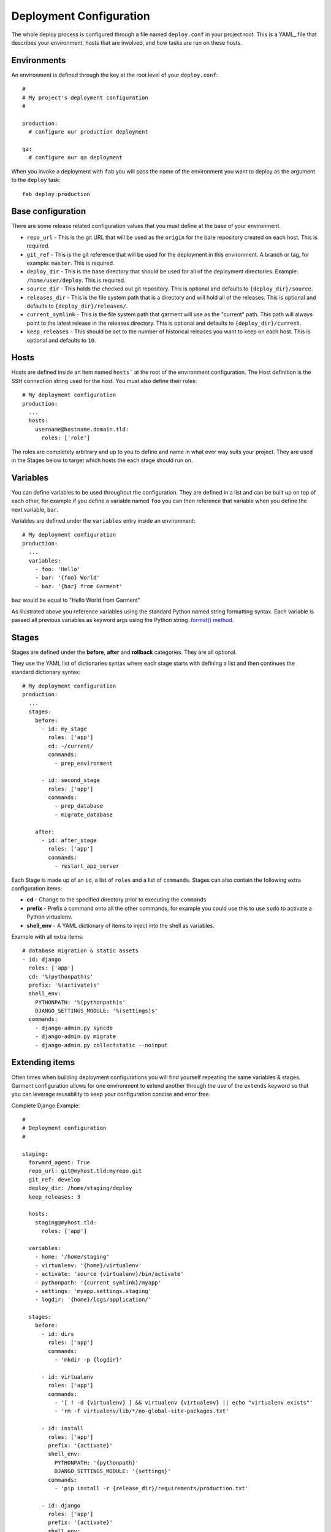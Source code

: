 .. _configuration:

Deployment Configuration
========================
The whole deploy process is configured through a file named ``deploy.conf`` in
your project root. This is a YAML_ file that describes your environment, hosts
that are involved, and how tasks are run on these hosts.


Environments
------------
An environment is defined through the key at the root level of your
``deploy.conf``::

    #
    # My project's deployment configuration
    #

    production:
      # configure our production deployment

    qa:
      # configure our qa deployment

When you invoke a deployment with ``fab`` you will pass the name of the
environment you want to deploy as the argument to the ``deploy`` task::

    fab deploy:production


.. _base-configuration:

Base configuration
------------------
There are some release related configuration values that you must define
at the base of your environment.

* ``repo_url`` - This is the git URL that will be used as the ``origin`` for
  the bare repository created on each host. This is required.
* ``git_ref`` - This is the git reference that will be used for the deployment
  in this environment. A branch or tag, for example: ``master``. This is
  required.
* ``deploy_dir`` - This is the base directory that should be used for all of
  the deployment directories. Example: ``/home/user/deploy``. This is required.
* ``source_dir`` - This holds the checked out git repository. This is optional
  and defaults to ``{deploy_dir}/source``.
* ``releases_dir`` - This is the file system path that is a directory and will
  hold all of the releases. This is optional and defaults to
  ``{deploy_dir}/releases/``.
* ``current_symlink`` - This is the file system path that garment will use as
  the "current" path. This path will always point to the latest release in the
  releases directory. This is optional and defaults to
  ``{deploy_dir}/current``.
* ``keep_releases`` - This should be set to the number of historical releases
  you want to keep on each host. This is optional and defaults to ``10``.


Hosts
-----
Hosts are defined inside an item named ``hosts``` at the root of the
environment configuration. The Host definition is the SSH connection
string used for the host. You must also define their roles::

    # My deployment configuration
    production:
      ...
      hosts:
        username@hostname.domain.tld:
          roles: ['role']

The roles are completely arbitrary and up to you to define and name in what
ever way suits your project. They are used in the Stages below to target which
hosts the each stage should run on.


Variables
---------
You can define variables to be used throughout the configuration. They are
defined in a list and can be built up on top of each other, for example if you
define a variable named ``foo`` you can then reference that variable when you
define the next variable, ``bar``.

Variables are defined under the ``variables`` entry inside an environment::

    # My deployment configuration
    production:
      ...
      variables:
        - foo: 'Hello'
        - bar: '{foo} World'
        - baz: '{bar} from Garment'

``baz`` would be equal to "Hello World from Garment"

As illustrated above you reference variables using the standard Python named
string formatting syntax. Each variable is passed all previous variables as
keyword args using the Python string `.format() method`_.

Stages
------
Stages are defined under the **before**, **after** and **rollback** categories.
They are all optional.

They use the YAML list of dictionaries syntax where each stage starts with
defining a list and then continues the standard dictionary syntax::

    # My deployment configuration
    production:
      ...
      stages:
        before:
          - id: my_stage
            roles: ['app']
            cd: ~/current/
            commands:
              - prep_environment

          - id: second_stage
            roles: ['app']
            commands:
              - prep_database
              - migrate_database

        after:
          - id: after_stage
            roles: ['app']
            commands:
              - restart_app_server

Each Stage is made up of an ``id``, a list of ``roles`` and a list of
``commands``. Stages can also contain the following extra configuration items:

* **cd** - Change to the specified directory prior to executing the ``commands``
* **prefix** - Prefix a command onto all the other commands, for example you
  could use this to use ``sudo`` to activate a Python virtualenv.
* **shell_env** - A YAML dictionary of items to inject into the shell as
  variables.

Example with all extra items::

    # database migration & static assets
    - id: django
      roles: ['app']
      cd: '%(pythonpath)s'
      prefix: '%(activate)s'
      shell_env:
        PYTHONPATH: '%(pythonpath)s'
        DJANGO_SETTINGS_MODULE: '%(settings)s'
      commands:
        - django-admin.py syncdb
        - django-admin.py migrate
        - django-admin.py collectstatic --noinput


Extending items
---------------
Often times when building deployment configurations you will find yourself
repeating the same variables & stages. Garment configuration allows for one
environment to extend another through the use of the ``extends`` keyword so
that you can leverage reusability to keep your configuration concise and error
free.

Complete Django Example::

    #
    # Deployment configuration
    #

    staging:
      forward_agent: True
      repo_url: git@myhost.tld:myrepo.git
      git_ref: develop
      deploy_dir: /home/staging/deploy
      keep_releases: 3

      hosts:
        staging@myhost.tld:
          roles: ['app']

      variables:
        - home: '/home/staging'
        - virtualenv: '{home}/virtualenv'
        - activate: 'source {virtualenv}/bin/activate'
        - pythonpath: '{current_symlink}/myapp'
        - settings: 'myapp.settings.staging'
        - logdir: '{home}/logs/application/'

      stages:
        before:
          - id: dirs
            roles: ['app']
            commands:
              - 'mkdir -p {logdir}'

          - id: virtualenv
            roles: ['app']
            commands:
              - '[ ! -d {virtualenv} ] && virtualenv {virtualenv} || echo "virtualenv exists"'
              - 'rm -f virtualenv/lib/*/no-global-site-packages.txt'

          - id: install
            roles: ['app']
            prefix: '{activate}'
            shell_env:
              PYTHONPATH: '{pythonpath}'
              DJANGO_SETTINGS_MODULE: '{settings}'
            commands:
              - 'pip install -r {release_dir}/requirements/production.txt'
        
          - id: django
            roles: ['app']
            prefix: '{activate}'
            shell_env:
              PYTHONPATH: '{pythonpath}'
              DJANGO_SETTINGS_MODULE: '{settings}'
            commands:
              - django-admin.py syncdb
              - django-admin.py migrate
              - django-admin.py collectstatic --noinput

        after:
          - id: restart
            roles: ['app']
            prefix: '{activate}'
            commands:
              - 'supervisorctl restart gunicorn'


    preview:
      extends: staging

      deploy_dir: /home/preview/deploy

      hosts:
        preview@my-host.tld:
          roles: ['app']

      variables:
        - home: '/home/preview'
        - settings: 'myapp.settings.preview'

      stages:
        after:
          - id: contrived
            roles: ['app']
            commands:
              - 'echo "Just a silly example"'

          - id: restart
            roles: ['app']
            prefix: '{activate}'
            commands:
              - 'supervisorctl restart gunicorn'
              - 'echo "PREVIEW HAS BEEN RESTARTED"'


Here you can see that the ``preview`` environment has specified
``extends: staging`` as an option. When the configuration loader sees this it
will merge the configuration from the ``preview`` environment together with
the ``staging`` environment. 

The ``hosts`` are not copied during the merge so you **always** need to specify
hosts in an extended environment.

The ``variables`` and ``stages`` are fully merged in the same order. That means
if you have a variable named ``home`` in the base environment and its the 2nd
variable defined when the ``home`` variable from the new extended environment
is merged in it will also been the 2nd variable defined when the variable
resolution is applied to the configuration. Anything defined in an extended
environment that is not defined in a base environment will be appended. In the
above example it means that even though the ``contrived`` step was defined
before the ``restart`` step when the config is fully resolved the ``contrived``
step will actually run after the ``restart`` step because the ``restart`` step
overrode the restart step from the ``staging`` environment.

The above example shows two extra steps being added to the ``after`` stage, but
in reality they are not needed and have been added purely to explain how the
config loaded merges items. If you remove the two extra steps you can see that
the configuration for preview becomes quite concise, less than 10 lines.

.. _.format() method: http://docs.python.org/2/library/string.html#format-string-syntax
